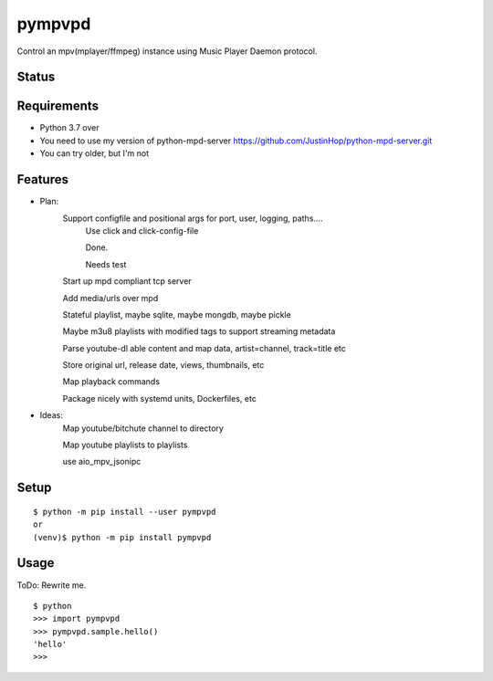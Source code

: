 =========
 pympvpd
=========

Control an mpv(mplayer/ffmpeg) instance using Music Player Daemon protocol.


Status
======

.. image:: https://secure.travis-ci.org/JustinHop/pympvpd.png?branch=master
   :target: http://travis-ci.org/JustinHop/pympvpd
.. image:: https://coveralls.io/repos/JustinHop/pympvpd/badge.png?branch=master
   :target: https://coveralls.io/r/JustinHop/pympvpd?branch=master
.. image:: https://img.shields.io/pypi/v/pympvpd.svg
   :target: https://pypi.python.org/pypi/pympvpd
.. image:: https://readthedocs.org/projects/pympvpd/badge/?version=latest
   :target: https://readthedocs.org/projects/pympvpd/?badge=latest
   :alt: Documentation Status


Requirements
============

* Python 3.7 over

* You need to use my version of python-mpd-server https://github.com/JustinHop/python-mpd-server.git

* You can try older, but I'm not

Features
========

* Plan:
    Support configfile and positional args for port, user, logging, paths....
      Use click and click-config-file

      Done.

      Needs test

    Start up mpd compliant tcp server

    Add media/urls over mpd

    Stateful playlist, maybe sqlite, maybe mongdb, maybe pickle

    Maybe m3u8 playlists with modified tags to support streaming metadata

    Parse youtube-dl able content and map data, artist=channel, track=title etc

    Store original url, release date, views, thumbnails, etc

    Map playback commands

    Package nicely with systemd units, Dockerfiles, etc

* Ideas:
    Map youtube/bitchute channel to directory

    Map youtube playlists to playlists

    use aio_mpv_jsonipc



Setup
=====

::

  $ python -m pip install --user pympvpd
  or
  (venv)$ python -m pip install pympvpd

Usage
=====

ToDo: Rewrite me.

::

  $ python
  >>> import pympvpd
  >>> pympvpd.sample.hello()
  'hello'
  >>>

